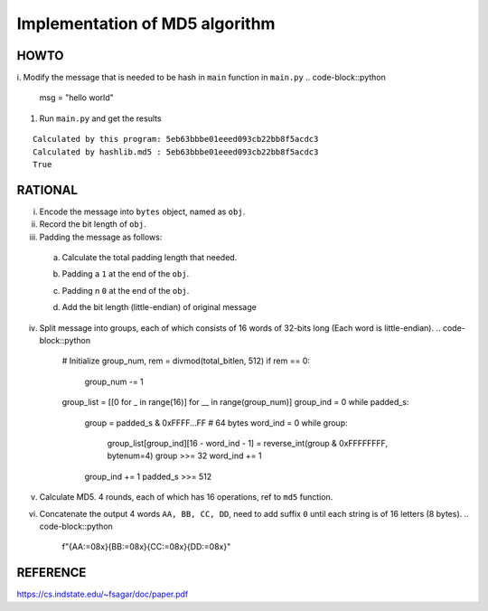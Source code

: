 ===============================
Implementation of MD5 algorithm
===============================

---------------------
HOWTO
---------------------

i. Modify the message that is needed to be hash in ``main`` function in ``main.py``
.. code-block::python

    msg = "hello world"

#. Run ``main.py`` and get the results

::

    Calculated by this program: 5eb63bbbe01eeed093cb22bb8f5acdc3
    Calculated by hashlib.md5 : 5eb63bbbe01eeed093cb22bb8f5acdc3
    True


---------------------
RATIONAL
---------------------

i. Encode the message into ``bytes`` object, named as ``obj``.

ii. Record the bit length of ``obj``.

    .. code-block::python

        bitlen = len(obj) * 8  # 8 bits per byte

iii. Padding the message as follows:  

    a. Calculate the total padding length that needed.
        .. code-block::python

            padding_len = (448 - bitlen) % 512
            if padding_len == 0:
                padding_len = 512  
                # If the original length (bitlen) equals to 448, then we need to 
                #   pad 512 bits
            total_bitlen = bitlen + padding_len

    b. Padding a ``1`` at the end of the ``obj``.
        .. code-block::python

            padded_s = (padded_s << 1) ^ 1
             
    c. Padding n ``0`` at the end of the ``obj``. 
        .. code-block::python

            padded_s = (padded_s << (padding_len - 1)
    d. Add the bit length (little-endian) of original message
        .. code-block::python

            bitlen = reverse_int(bitlen, bytenum=8) 
            padded_s = (padded_s << 64) + bitlen

iv. Split message into groups, each of which consists of 16 words of 32-bits long (Each word is little-endian).
    .. code-block::python

        # Initialize
        group_num, rem = divmod(total_bitlen, 512)
        if rem == 0:
            group_num -= 1
        group_list = [[0 for _ in range(16)] for __ in range(group_num)]
        group_ind = 0
        while padded_s:
            group = padded_s & 0xFFFF...FF   # 64 bytes
            word_ind = 0
            while group:
                group_list[group_ind][16 - word_ind - 1] = reverse_int(group & 0xFFFFFFFF, bytenum=4)
                group >>= 32
                word_ind += 1
            group_ind += 1
            padded_s >>= 512

v. Calculate MD5. 4 rounds, each of which has 16 operations, ref to ``md5`` function.
vi. Concatenate the output 4 words ``AA, BB, CC, DD``, need to add suffix ``0`` until each string is of 16 letters (8 bytes).
    .. code-block::python

        f"{AA:=08x}{BB:=08x}{CC:=08x}{DD:=08x}"


---------------------
REFERENCE
---------------------

https://cs.indstate.edu/~fsagar/doc/paper.pdf

